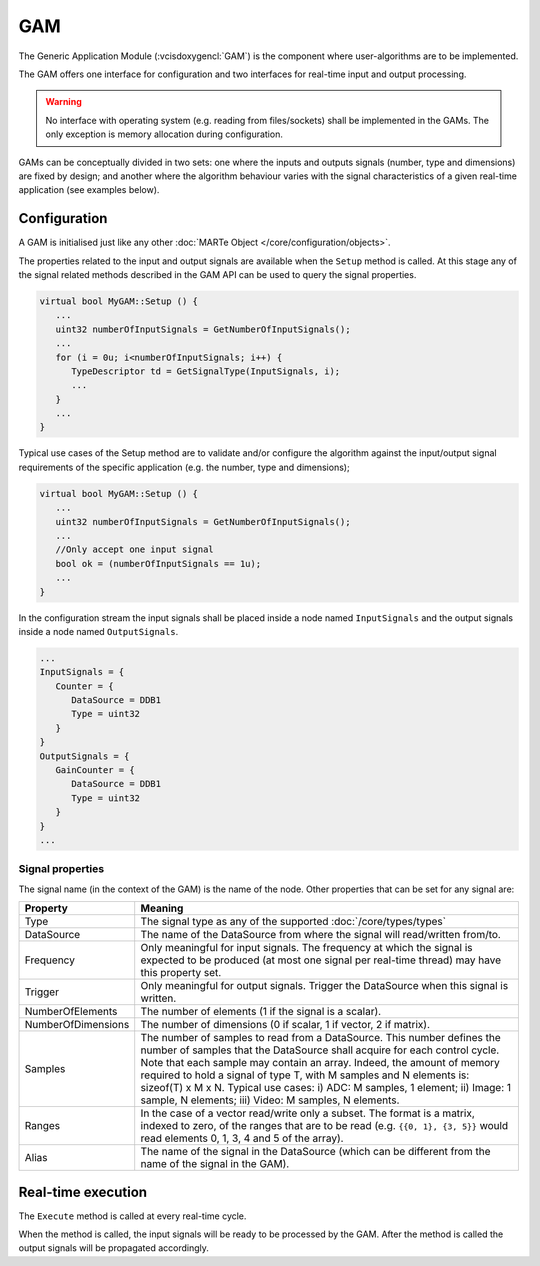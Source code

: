 .. date: 06/04/2018
   author: Andre' Neto
   copyright: Copyright 2017 F4E | European Joint Undertaking for ITER and
   the Development of Fusion Energy ('Fusion for Energy').
   Licensed under the EUPL, Version 1.1 or - as soon they will be approved
   by the European Commission - subsequent versions of the EUPL (the "Licence")
   You may not use this work except in compliance with the Licence.
   You may obtain a copy of the Licence at: http://ec.europa.eu/idabc/eupl
   warning: Unless required by applicable law or agreed to in writing, 
   software distributed under the Licence is distributed on an "AS IS"
   basis, WITHOUT WARRANTIES OR CONDITIONS OF ANY KIND, either express
   or implied. See the Licence permissions and limitations under the Licence.

GAM
===

The Generic Application Module (:vcisdoxygencl:`GAM`) is the component where user-algorithms are to be implemented.

The GAM offers one interface for configuration and two interfaces for real-time input and output processing.

.. image:: GAM-1.png

.. warning::
   No interface with operating system (e.g. reading from files/sockets) shall be implemented in the GAMs. The only exception is memory allocation during configuration.   

GAMs can be conceptually divided in two sets: one where the inputs and outputs signals (number, type and dimensions) are fixed by design; and another where the algorithm behaviour varies with the signal characteristics of a given real-time application (see examples below).  

Configuration
-------------

A GAM is initialised just like any other :doc:`MARTe Object </core/configuration/objects>`.

The properties related to the input and output signals are available when the ``Setup`` method is called. At this stage any of the signal related methods described in the GAM API can be used to query the signal properties.

.. code-block:: c++   

   virtual bool MyGAM::Setup () {
      ...
      uint32 numberOfInputSignals = GetNumberOfInputSignals();
      ...
      for (i = 0u; i<numberOfInputSignals; i++) {
         TypeDescriptor td = GetSignalType(InputSignals, i);
         ...
      }
      ...
   }

Typical use cases of the Setup method are to validate and/or configure the algorithm against the input/output signal requirements of the specific application (e.g. the number, type and dimensions);   

.. code-block:: c++   

   virtual bool MyGAM::Setup () {
      ...
      uint32 numberOfInputSignals = GetNumberOfInputSignals();
      ...
      //Only accept one input signal
      bool ok = (numberOfInputSignals == 1u);
      ...
   }
   
In the configuration stream the input signals shall be placed inside a node named ``InputSignals`` and the output signals inside a node named ``OutputSignals``. 

.. code-block:: c++   

   ...
   InputSignals = {
      Counter = {
         DataSource = DDB1
         Type = uint32
      }                
   }
   OutputSignals = {
      GainCounter = {
         DataSource = DDB1
         Type = uint32
      }                
   }
   ...

Signal properties
~~~~~~~~~~~~~~~~~

The signal name (in the context of the GAM) is the name of the node. Other properties that can be set for any signal are:

==================== =======
Property             Meaning
==================== =======
Type                 The signal type as any of the supported :doc:`/core/types/types`
DataSource           The name of the DataSource from where the signal will read/written from/to.
Frequency            Only meaningful for input signals. The frequency at which the signal is expected to be produced (at most one signal per real-time thread) may have this property set.
Trigger              Only meaningful for output signals. Trigger the DataSource when this signal is written.
NumberOfElements     The number of elements (1 if the signal is a scalar).
NumberOfDimensions   The number of dimensions (0 if scalar, 1 if vector, 2 if matrix).
Samples              The number of samples to read from a DataSource.  This number defines the number of samples that the DataSource shall acquire for each control cycle. Note that each sample may contain an array. Indeed, the amount of memory required to hold a signal of type T, with M samples and N elements is: sizeof(T) x M x N. Typical use cases: i) ADC: M samples, 1 element; ii) Image: 1 sample, N elements; iii) Video: M samples, N elements.   
Ranges               In the case of a vector read/write only a subset. The format is a matrix, indexed to zero, of the ranges that are to be read (e.g. ``{{0, 1}, {3, 5}}`` would read elements 0, 1, 3, 4 and 5 of the array).
Alias                The name of the signal in the DataSource (which can be different from the name of the signal in the GAM).
==================== =======  
   
   
   
Real-time execution
-------------------

The ``Execute`` method is called at every real-time cycle. 

When the method is called, the input signals will be ready to be processed by the GAM. After the method is called the output signals will be propagated accordingly. 


